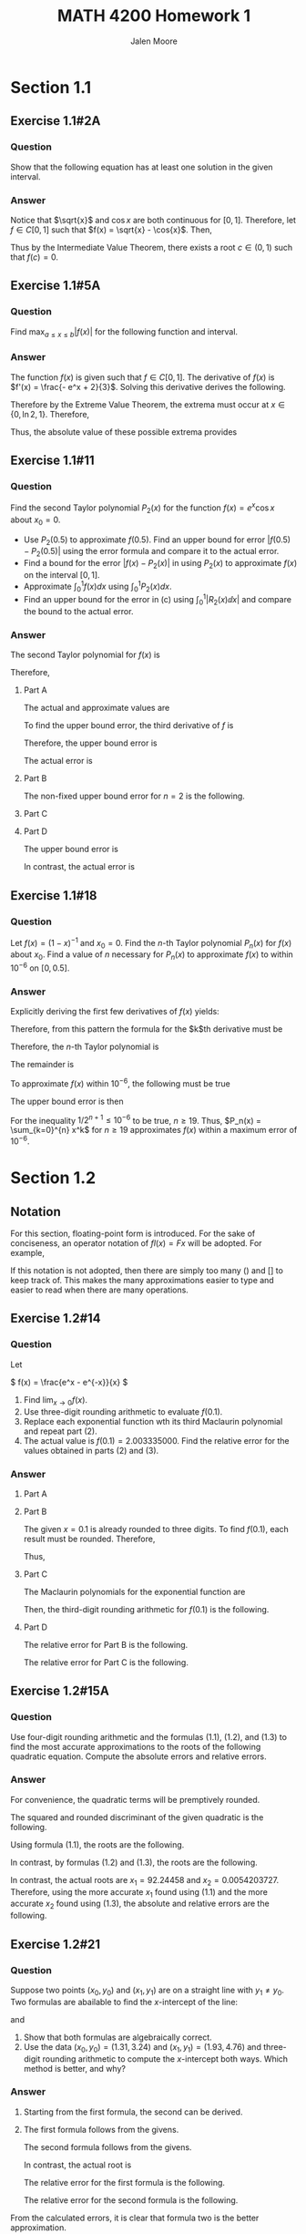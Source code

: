 #+LATEX_CLASS: article
#+LATEX_CLASS_OPTIONS: [a4paper, 10pt]
#+LATEX_HEADER: \usepackage[margin=1in]{geometry} 
#+LATEX_HEADER: \usepackage{amsmath,amsthm,amssymb,tensor,physics}
#+LATEX_HEADER: \usepackage{setspace,multicol,tasks}
#+LATEX_HEADER: \usepackage[shortlabels]{enumitem}
#+LATEX_HEADER: \usepackage{fancyhdr}
#+LATEX_HEADER: \usepackage{graphicx,hyperref}
#+LATEX_HEADER: \setcounter{secnumdepth}{0}
#+OPTIONS: toc:nil
#+title: MATH 4200 Homework 1 
#+author: Jalen Moore

* Section 1.1
** Exercise 1.1#2A
*** Question
Show that the following equation has at least one solution in the given interval.

\begin{align*}
	\sqrt{x} - \cos{x} = 0, \left[ 0,1 \right].
\end{align*}

*** Answer
Notice that $\sqrt{x}$ and $\cos{x}$ are both continuous for $[0,1]$. Therefore, let $f\in C[0,1]$ such that $f(x) = \sqrt{x} - \cos{x}$. Then,

        \begin{align*}
        	f(0) &= \sqrt{0} - \cos{0} = 0 - 1 = -1,\\
        	f(1) &= \sqrt{1} - \cos{1} = 1 - 0.5403 = 0.4597.  
        \end{align*}

Thus by the Intermediate Value Theorem, there exists a root $c\in (0,1)$ such that $f(c)=0$.

** Exercise 1.1#5A
*** Question
Find $\max_{a\leq x \leq b} | f(x) |$ for the following function and interval.

\begin{align*}
	f(x) = \frac{(2 - e^x + 2x)}{3}, [0,1]
\end{align*}

*** Answer

The function $f(x)$ is given such that $f\in C[0,1]$. The derivative of $f(x)$ is $f'(x) = \frac{- e^x + 2}{3}$. Solving this derivative derives the following. 

	\begin{align*}
		0 &= \frac{- e^x + 2}{3},\\
		0 &= - e^x + 2,\\
		e^x &= 2,\\
		x &= \ln{2}.
	\end{align*}

Therefore by the Extreme Value Theorem, the extrema must occur at $x\in \{ 0, \ln{2}, 1 \}$. Therefore,

	\begin{align*}
		f(0) &= \frac{[2 - e^0 + 2\cdot (0)]}{3} = \frac{1}{3},\\
		f(\ln{2}) &= \frac{(2 - e^{\ln{2}} + 2\ln{2})}{3} \approx - 0.4621,\\ 
		f(1) &= \frac{(2 - e^1 + 2\cdot (1))}{3} = \frac{4 -e^1}{3} \approx - 0.4272.
	\end{align*}

Thus, the absolute value of these possible extrema provides 

	\begin{align*}
		\max_{x\in [0,1]} \left| \frac{(2 - e^x + 2x)}{3} \right| = 0.4621.
	\end{align*} 

** Exercise 1.1#11
*** Question

Find the second Taylor polynomial $P_2(x)$ for the function $f(x)=e^x \cos{x}$ about $x_0 = 0$.

- Use $P_2(0.5)$ to approximate $f(0.5)$. Find an upper bound for error $\left| f(0.5) - P_2(0.5) \right|$ using the error formula and compare it to the actual error.
- Find a bound for the error $\left| f(x) - P_2(x) \right|$ in using $P_2(x)$ to approximate $f(x)$ on the interval $[0,1]$.
- Approximate $\int_0^1 f(x) dx$ using $\int_0^1 P_2(x) dx$.
- Find an upper bound for the error in (c) using $\int_0^1 \left| R_2(x) \dd{x} \right|$ and compare the bound to the actual error.
 
*** Answer
The second Taylor polynomial for $f(x)$ is

	\begin{align*}
		P_2(x) &= \sum_{k=0}^2 \frac{f^{(k)}(x_0)}{k!} (x - x_0)^k,\\
			   &= e^{x_0} \cos{x_0}\\
			   &+ e^{x_0} \left[ \cos{x_0} - \sin{x_0} \right] x\\
			   &+ \frac{e^{x_0} \left[\cos{x_0} - \sin{x_0} - \sin{x_0} - \cos{x_0} \right]}{2} x^2,\\
			   &= e^{x_0} \cos{x_0}\\
			   &+ e^{x_0} \left[ \cos{x_0} - \sin{x_0} \right] x\\
			   &- e^{x_0} \sin{x_0} x^2,\\
			   &= 1 + \left[ 1 - 0  \right] x + 0 \cdot x^2,\\
			   &= 1 + x.
	\end{align*}

Therefore, 

**** Part A
The actual and approximate values are 

			\begin{align*}
				f(0.5) &= e^{0.5} \cos{(0.5)} = 1.4468890366,\\
				P_2(0.5) &= 1 + 0.5 = 1.5.
			\end{align*}

To find the upper bound error, the third derivative of $f$ is

\begin{align*}
        f^{(3)}(x) &= -2 e^{x} \left[ \sin{x} + \cos{x} \right]. 
\end{align*}

Therefore, the upper bound error is

\begin{align*}
        | f(0.5) - P_2(0.5) | &= | R_2 (0.5) |,\\
        &\leq \frac{f^{(3)}(\xi)}{3!} (0.5 - 0)^{3},\\
        &= \frac{-2 e^\xi \left[ \sin\xi + \cos\xi \right]}{6} (0.5)^3,\\
        &\leq \max_\xi \frac{-2e^\xi \left[ \sin\xi + \cos\xi \right]}{6} \cdot 0.125,\\
        &= \frac{-2 e^{0.5} \left[ \sin{0.5} + \cos{0.5} \right]}{6} \cdot 0.125,\\ 
        &= 0.0932.
\end{align*}

The actual error is

\begin{align*}
        | f(0.5) - P_2(0.5) | &= | 1.446889 - 1.5 |,\\
        &= | - 0.053111 |,\\
        &= 0.053111.
\end{align*}

**** Part B
The non-fixed upper bound error for $n=2$ is the following.

    \begin{align*}
            | f(x) - P_2(x) | &= | R_2 (x) |,\\
            &= | \frac{f^{(3)}(\xi)}{3!} x^3 |,\\
            &\leq \max_{\xi \in [0,1]} \max_{x\in [0, 1]} \left| \frac{f^{(3)}(\xi)}{3!} x^3 \right|,\\
            &= \max_{\xi \in [0,1]} \max_{x\in [0, 1]} \left| \frac{-2 e^\xi \left[ \sin{\xi} + \cos{\xi} \right]}{6} x^3 \right|,\\ 
            &= \max_{\xi \in [0,1]} \left| \frac{-2 e^\xi \left[ \sin{\xi} + \cos{\xi} \right]}{6} \right|,\\
            &= 1.2520.
    \end{align*}

**** Part C

\begin{align*}
        \int_0^1 f(x) \dd{x} &\approx \int_0^1 P_2(x) \dd{x},\\
        &= \int_0^1 1 + x \dd{x},\\
        &= x + \frac{x^2}{2} \Bigm|_0^1,\\
        &= \left( 1 + \frac{1}{2} \right) - 0,\\
        &= 1.5.
\end{align*}

**** Part D 

The upper bound error is 

\begin{align*}
        \left| \int_0^1 f(x) \dd{x} - \int_0^1 P_2(x) \dd{x} \right| &= \left| \int_0^1 R_2(x) \dd{x} \right|,\\
        &= \left| \int_0^1 \frac{-2 e^\xi \left[ \sin{\xi} + \cos{\xi} \right]}{6} x^3 \dd{x} \right|,\\
        &= \left| \frac{-2 e^\xi \left[ \sin{\xi} + \cos{\xi} \right]}{24} x^4 \Bigm|_0^1  \right|,\\
        &= \left| \frac{-2 e^\xi \left[ \sin{\xi} + \cos{\xi} \right]}{24} \right|,\\
        &\leq \max_{\xi\in[0,1]} \left| \frac{-2 e^\xi \left[ \sin{\xi} + \cos{\xi} \right]}{24} \right|,\\
        &= 0.313.
\end{align*}

In contrast, the actual error is

\begin{align*}
        \left| \int_0^1 f(x) \dd{x} - \int_0^1 P_2(x) \dd{x} \right| 
        &= \left| \int_0^1 e^x \cos{x} \dd{x} - 1.5 \right|,\\
        &= \left| \frac{e^x \cos{x} + e^x \sin{x}}{2} \Bigm|_0^1 - 1.5 \right|,\\
        &= \left| \frac{e^1 \cos{1} + e^1 \sin{1}}{2} - \frac{1}{2} - 1.5 \right|,\\
        &= \left| 1.8780 - 2 \right|,\\
        &= 0.1220.
\end{align*}

** Exercise 1.1#18
*** Question 

Let $f(x)=(1-x)^{-1}$ and $x_0=0$. Find the $n$-th Taylor polynomial $P_n(x)$ for $f(x)$ about $x_0$. Find a value of $n$ necessary for $P_n(x)$ to approximate $f(x)$ to within $10^{-6}$ on $[0, 0.5]$.

*** Answer

Explicitly deriving the first few derivatives of $f(x)$ yields:

	\begin{align*}
		f^{(0)}(x) &= (1-x)^{-1} = 0! (1-x)^{-1},\\
		f^{(1)}(x) &= (1-x)^{-2} = 1! (1-x)^{-2},\\
		f^{(2)}(x) &= 2(1-x)^{-3} = 2! (1-x)^{-3},\\
		f^{(3)}(x) &= 6(1-x)^{-4} = 3! (1-x)^{-4},\\
		f^{(4)}(x) &= 24(1-x)^{-5} = 4! (1-x)^{-5}\ldots
	\end{align*}

Therefore, from this pattern the formula for the $k$th derivative must be 

	\begin{align*}
		f^{(k)}(x) &= k! (1-x)^{-(k+1)}.
	\end{align*}

Therefore, the $n$-th Taylor polynomial is

	\begin{align*}
		P_n(x; x_0 = 0) &= \sum_{k=0}^n \frac{f^{(k)}(x_0)}{k!} (x - x_0)^k,\\
		&= \sum_{k=0}^n (1-x_0)^{-(k+1)} (x - x_0)^k,\\
		&= \sum_{k=0}^n 1^{-(k+1)} x^k,\\
		&= \sum_{k=0}^n x^k.
	\end{align*}

The remainder is

	\begin{align*}
		R_n (x) &= \frac{f^{(n+1)}(\xi)}{(n+1)!} x^{n+1},\\
				&= (1-\xi)^{-(n+2)} x^{n+1}.
	\end{align*}

To approximate $f(x)$ within $10^{-6}$, the following must be true

	\begin{align*}
		10^{-6} &\geq \left| f(x) - P_n (x) \right|,\\
				&= \left| R_n (x) \right|,\\
				&= \left| (1-\xi)^{-(n+2)} x^{n+1} \right|.
	\end{align*}

The upper bound error is then

        \begin{align*}
        	10^{-6} &\geq \max_{x\in [0,0.5]} \max_{\xi\in [0,0.5]} \left| (1-\xi)^{-(n+2)} x^{n+1} \right|,\\
        	&= \max_{x\in [0,0.5]} \left| 1^{-(n+2)} x^{n+1} \right|,\\
                &= \left| 0.5^{n+1} \right|,\\
                &= 0.5^{n+1},\\
                &= \frac{1}{2^{n+1}}.
        \end{align*}

For the inequality $1/2^{n+1} \leq 10^{-6}$ to be true, $n\geq 19$. Thus, $P_n(x) = \sum_{k=0}^{n} x^k$ for $n\geq 19$ approximates $f(x)$ within a maximum error of $10^{-6}$.

* Section 1.2
** Notation

For this section, floating-point form is introduced. For the sake of conciseness, an operator notation of $fl(x) = Fx$ will be adopted. For example,

\begin{align*}
  fl(x) &= Fx,\\
  fl(\sin{x}) &= F\sin{x},\\
  fl(e^x) &= Fe^x,\\
  fl(fl(x) \cdot fl(y)) &= F \cdot ( Fx + Fy ),\\
  fl\left(\frac{fl(x) + fl(y)}{fl(z)}\right) &= F \cdot \frac{Fx + Fy}{Fz}.
\end{align*}

If this notation is not adopted, then there are simply too many $()$ and $[]$ to keep track of. This makes the many approximations easier to type and easier to read when there are many operations. 

** Exercise 1.2#14
*** Question 

Let

\( f(x) = \frac{e^x - e^{-x}}{x} \)

1. Find $\lim_{x\rightarrow 0} f(x)$.
2. Use three-digit rounding arithmetic to evaluate $f(0.1)$.
3. Replace each exponential function wth its third Maclaurin polynomial and repeat part (2).
4. The actual value is $f(0.1)=2.003335000$. Find the relative error for the values obtained in parts (2) and (3).

*** Answer
**** Part A

\begin{align*}
\lim_{x\rightarrow 0} \frac{e^x - e^{-x}}{x} &= \lim_{x\rightarrow 0} \frac{e^x + e^{-x}}{1},\\
&= e^0+e^{-0},\\
&= 1 + 1,\\
&= 2.
\end{align*}

**** Part B

The given $x=0.1$ is already rounded to three digits. To find $f(0.1)$, each result must be rounded. Therefore,

\begin{align*}
f(x) &\approx F \cdot \frac{F\cdot \left( F e^{Fx} - F e^{- Fx }\right)}{Fx}
\end{align*}

Thus,

\begin{align*}
  f(0.1) &\approx F\cdot \frac{ F \cdot \left( F e^{F 0.1} - F e^{- F 0.1} \right) }{F 0.1} ,\\
  &\approx F \cdot \frac{F \cdot \left( F e^{0.1} - F e^{- 0.1} \right) }{0.1},\\
  &\approx F \cdot \frac{F \cdot \left( F 1.105170918\ldots - F 0.9048374180\ldots \right) }{0.1},\\
  &\approx F \cdot \frac{F \cdot \left( 0.111 \times 10^1 - 0.905 \right)}{0.1},\\
  &\approx F \cdot \frac{F 0.205}{0.1},\\
  &\approx F 2.05,\\
  &\approx 0.205 \times 10^1. 
\end{align*}

**** Part C

The Maclaurin polynomials for the exponential function are

\begin{align*}
e^x &\approx \sum_{k=0}^3 \frac{e^0}{k!} x^k,\\
&\approx x + \frac{x^2}{2} + \frac{x^3}{6}.
\end{align*}

\begin{align*}
e^{-x} &\approx \sum_{k=0}^3 \frac{(-1)^k e^0}{k!} x^k,\\
&\approx -x + \frac{x^2}{2} - \frac{x^3}{6}.
\end{align*}

Then, the third-digit rounding arithmetic for $f(0.1)$ is the following.

\begin{align*}
  f(0.1) &\approx F\cdot \frac{ F \cdot \left( F e^{F 0.1} - F e^{- F 0.1} \right) }{F 0.1} ,\\
  &\approx F \cdot \frac{F \cdot \left( F e^{0.1} - F e^{- 0.1} \right) }{0.1},\\
  &\approx F \cdot \frac{F \cdot \left[
      F\cdot\left( F0.1 + F\cdot \frac{F \cdot (F0.1)^2}{F2} + F\cdot \frac{ F\cdot (F0.1)^3}{F6} \right)
      - F \cdot \left( - F(0.1) + F\cdot \frac{F \cdot (F0.1)^2}{F2} - F\cdot \frac{ F\cdot (F0.1)^3}{F6} \right)
      \right] }{0.1},\\
  &\approx F \cdot \frac{F \cdot \left[
      F\cdot\left( 0.1 + F\cdot \frac{F \cdot 0.01}{F2} + F\cdot \frac{ F\cdot 0.001}{F6} \right)
      - F \cdot \left( - 0.1 + F\cdot \frac{F \cdot 0.01}{F2} - F\cdot \frac{ F\cdot 0.001}{F6} \right)
      \right] }{0.1},\\
  &\approx F\cdot \frac{F \cdot \left[
      F\cdot\left( 0.1 + F\cdot 0.005 + F\cdot 0.0001666\ldots \right)
      - F \cdot \left( - 0.1 + F\cdot 0.005 - F\cdot 0.0001666\ldots \right)
      \right] }{0.1},\\
  &\approx F\cdot \frac{F \cdot \left[
      F\cdot\left( 0.1 + 0.005\right)
      - F \cdot \left( - 0.1 + 0.005 \right)
      \right] }{0.1},\\
  &\approx F\cdot \frac{F \cdot \left[
      F\cdot 0.105 - F \cdot (-0.095)
      \right] }{0.1},\\
  &\approx F \cdot \frac{ F \cdot (0.2) }{0.1},\\
  &\approx F \cdot 2,\\
  &\approx 2.
\end{align*}

**** Part D

The relative error for Part B is the following.

\begin{align*}
  \frac{|2.003335000 - 0.205 \times 10^1|}{|2.003335000|} &\approx 0.02329365782557585227 
\end{align*}

The relative error for Part C is the following.

\begin{align*}
  \frac{|2.003335000 - 2|}{|2.003335000|} &\approx 0.49916763796369553769  
\end{align*}

** Exercise 1.2#15A
*** Question

Use four-digit rounding arithmetic and the formulas (1.1), (1.2), and (1.3) to find the most accurate approximations to the roots of the following quadratic equation. Compute the absolute errors and relative errors.

\begin{align*}
\frac{1}{3}x^2 - \frac{123}{4} x + \frac{1}{6} = 0.
\end{align*}

*** Answer

For convenience, the quadratic terms will be premptively rounded.

\begin{align*}
  a &= \frac{1}{3} \approx F\cdot 0.33333\ldots = 0.3333;\\
  b &= -\frac{123}{4} \approx F \cdot (-30.75) = -30.75;\\
  c &= \frac{1}{6} \approx F\cdot 0.16666\ldots = 0.1667.
\end{align*}

The squared and rounded discriminant of the given quadratic is the following.

\begin{align*}
  d &= \sqrt{b^2 - 4ac},\\
  &\approx F\cdot \sqrt{F\cdot \left[F\cdot b^2 - F\cdot(F\cdot(4\cdot a)\cdot c)\right]},\\
  &= F\cdot \sqrt{F\cdot \left[ F\cdot (-30.75)^2 - F\cdot(F\cdot(4\cdot 0.3333)\cdot 0.1667)\right]},\\
  &= F\cdot \sqrt{F\cdot \left[ F\cdot (945.5625)- F\cdot(F\cdot(1.3332)\cdot 0.1667)\right]},\\
  &= F\cdot \sqrt{ F\cdot \left[ 945.6 - F\cdot (1.333 \cdot 0.1667) \right]},\\
  &= F\cdot \sqrt{ F\cdot \left[ 945.6 - F\cdot(0.2222111) \right]},\\
  &= F\cdot \sqrt{ F\cdot \left[ 945.6 - 0.2222 \right]},\\
  &= F\cdot \sqrt{ F\cdot [945.3778]},\\
  &= F \cdot \sqrt{945.4},\\
  &= F \cdot 30.74735761,\\
  &= 30.75.
\end{align*}

Using formula (1.1), the roots are the following.

\begin{align*}
  x_1 &= \frac{-b + d}{2a},\\
  &\approx F\cdot \frac{F\cdot (30.75 + 30.75)}{F (2\cdot 0.3333)},\\
  &= F\cdot \frac{F 61.5}{F 0.6666},\\
  &= F\cdot \frac{61.50}{0.6666},\\
  &= F 92.25922\ldots,\\
  &= 92.26.
\end{align*}

\begin{align*}
  x_2 &= \frac{-b - d}{2a},\\
  &\approx F\cdot \frac{F\cdot (30.75 - 30.75)}{F\cdot (2\cdot 0.3333)},\\
  &= 0.
\end{align*}

In contrast, by formulas (1.2) and (1.3), the roots are the following.

\begin{align*}
  x_1 &= \frac{-2c}{b + d},\\
  &\approx F\cdot \frac{F\cdot (-2 \cdot 0.1667)}{F\cdot (-30.75 + 30.75)},\\
  &= \text{ undefined}. 
\end{align*}

\begin{align*}
  x_2 &= \frac{-2c}{b - d},\\
  &\approx F\cdot \frac{F\cdot (-2\cdot 0.1667)}{F\cdot (-30.75 - 30.75)},\\
  &= F\cdot \frac{F\cdot (-0.3334)}{F\cdot (-61.5)},\\
  &= F\cdot \frac{-0.3334}{-61.50},\\
  &= F\cdot 0.0054211382,\\
  &= 0.005421.
\end{align*}

In contrast, the actual roots are $x_1 = 92.24458$ and $x_2 = 0.0054203727$. Therefore, using the more accurate $x_1$ found using (1.1) and the more accurate $x_2$ found using (1.3), the absolute and relative errors are the following.

\begin{align*}
  \left| 92.24458 - 92.26 \right| &= 0.01542;\\
  \frac{\left| 92.24458 - 92.26 \right|}{\left| 92.24458 \right|} &= 1.672 \times 10^{-4}.
\end{align*}

\begin{align*}
  \left| 0.0054203727 - 0.005421 \right| &= 6.273 \times 10^{-7};\\
  \frac{\left| 0.0054203727 - 0.005421 \right|}{\left| 0.0054203727 \right|} &= 1.1573 \times 10^{-4}.
\end{align*}

** Exercise 1.2#21
*** Question

Suppose two points $(x_0, y_0)$ and $(x_1, y_1)$ are on a straight line with $y_1\neq y_0$. Two formulas are abailable to find the $x$-intercept of the line:

\begin{align*}
x = \frac{x_0y_1 - x_1 y_0}{y_1 - y_0}
\end{align*}

and

\begin{align*}
  x = x_0 - \frac{(x_1 - x_0) y_0}{y_1 - y_0}.
\end{align*}

1. Show that both formulas are algebraically correct.
2. Use the data $(x_0, y_0) = (1.31, 3.24)$ and $(x_1, y_1) = (1.93, 4.76)$ and three-digit rounding arithmetic to compute the $x$-intercept both ways. Which method is better, and why?

*** Answer

1. Starting from the first formula, the second can be derived.

   \begin{align*}
     \frac{x_0 y_1 - x_1 y_0}{y_1 - y_0} &= \frac{x_0 y_1 - x_0 y_0 + x_0 y_0 - x_1 y_0}{y_1 - y_0},\\
     &= \frac{x_0y_1 - x_0y_0}{y_1 - y_0} + \frac{x_0 y_0 - x_1 y_0}{y_1 - y_0},\\
     &= \frac{(y_1 - y_0)x_0}{y_1 - y_0} + \frac{(-x_1 + x_0) y_0}{y_1 - y_0},\\
     &= x_0 - \frac{(x_1 - x_0)y_0}{y_1-y_0}.
   \end{align*}

2. The first formula follows from the givens.  

   \begin{align*}
     x &= \frac{x_0y_1 - x_1 y_0}{y_1 - y_0},\\
     &\approx F\cdot \frac{F\cdot [F\cdot (Fx_0 \cdot Fy_1) - F\cdot (Fx_1 \cdot Fy_0)]}{F\cdot (Fy_1 - Fy_0)},\\
     &\approx F\cdot \frac{F\cdot [F\cdot (F1.31 \cdot F4.76) - F\cdot (F1.93 \cdot F3.24)]}{F\cdot (F4.76 - F3.24)},\\
     &\approx F\cdot \frac{F\cdot [F6.2356 - F6.2532]}{F1.52},\\
     &\approx F\cdot \frac{F\cdot [6.24 - 6.25]}{1.52},\\
     &\approx F \cdot \frac{F\cdot [-0.01]}{1.52},\\
     &\approx F \cdot \frac{-0.010}{1.52},\\
     &\approx F\cdot (-0.0065789474),\\
     &\approx - 0.00658.
   \end{align*}

   The second formula follows from the givens.

   \begin{align*}
     x &= x_0 - \frac{(x_1 - x_0)y_0}{y_1 - y_0},\\
     &\approx F \cdot \left[ Fx_0 - F\cdot \frac{F\cdot \left( [F\cdot (Fx_1 - Fx_0)] \cdot Fy_0 \right)}{F\cdot (Fy_1 - Fy_0)}\right],\\
     &\approx F\cdot \left[ F1.31 - F\cdot \frac{F\cdot \left( [F\cdot (F1.93 - F1.31)] \cdot F3.24 \right)}{F\cdot (F4.76 - F3.24)}\right],\\
     &\approx F\cdot \left[ 1.31 - F\cdot \frac{F\cdot \left( [F0.62] \cdot 3.24 \right)}{F1.52}\right],\\
     &\approx F \cdot \left[ 1.31 - F\cdot \frac{F\cdot \left( 2.0088 \right)}{1.52}\right],\\
     &\approx F \cdot \left[ 1.31 - F\cdot \frac{2.01}{1.52}\right],\\
     &\approx F \cdot \left[ 1.31 - F\cdot (1.3223684211) \right],\\
     &\approx F \cdot \left[ 1.31 - 1.32 \right],\\
     &\approx F \cdot \left[ -0.01 \right],\\
     &\approx -0.0100. 
   \end{align*}

   In contrast, the actual root is

   \begin{align*}
     x &= \frac{x_0y_1 - x_1y_0}{y_1 - y_0},\\
     &= \frac{1.31\cdot4.76 - 1.93\cdot 3.24}{4.76 - 3.24},\\
     &= \frac{6.2356 - 6.2532}{1.52},\\
     &= \frac{-0.0176}{1.52},\\
     &= -0.0115789474.
   \end{align*}

   The relative error for the first formula is the following.

   \begin{align*}
     \left| \frac{-0.0115789474 + 0.00658}{-0.0115789474} \right| = 0.4317272743.
   \end{align*}

   The relative error for the second formula is the following.

   \begin{align*}
     \left| \frac{-0.0115789474 + 0.00658}{-0.0100} \right| = 0.1363636387.
   \end{align*}

From the calculated errors, it is clear that formula two is the better approximation.
   
** Exercise 1.2#22
*** Question

The Taylor polynomial of degree $n$ for $f(x)=e^x$ is $\sum_{i=0}^n (x^i / i!)$. Use the Taylor polynomial of degree nine and three-digit chopping arithmetic to find an approximation to $e^{-5}$ by each of the following methods.

1. 

    \begin{align*}
      e^{-5} \approx \sum_{i=0}^9 \frac{(-5)^i}{i!} = \sum_{i=0}^9 \frac{(-1)^i 5^i}{i!}.
    \end{align*}

2. 

    \begin{align*}
      e^{-5} = \frac{1}{e^5} \approx \frac{1}{\sum_{i=0}^9 \frac{5^i}{i!}}.
    \end{align*}

3. An approximate value of $e^{-5}$ correct to three digits is $6.74\times 10^{-3}$. Which formula, (1) or (2), gives the most accuracy, and why?

*** Answer

*NOTE*: I have chosen to evaluate operations until a rounding needs to occur. Also, I ommit $fl=F$ anywhere where $Fx = x$.  

1. Solving method one yields the following.

   \begin{align*}
     e^{-5} &\approx \sum_{i=0}^9 \frac{(-1)^i 5^i}{i!},\\
     &\approx 1 - 5 + \frac{5^2}{2!} - \frac{5^3}{3!} + \frac{5^4}{4!} - \frac{5^5}{5!} + \frac{5^6}{6!} - \frac{5^7}{7!} + \frac{5^8}{8!} - \frac{5^9}{9!},\\
     &\approx 1 - 5 + \frac{25}{2} - \frac{125}{6} + \frac{625}{24} - \frac{F3125}{120} + \frac{F3125\cdot 5}{720} - \frac{F3125 \cdot 25}{5040} + \frac{F3125\cdot 125}{F40320} - \frac{F3125\cdot 625}{9\cdot F40320},\\
     &\approx 1 - 5 + \frac{25}{2} - \frac{125}{6} + \frac{625}{24} - \frac{3120}{120} + \frac{3120\cdot 5}{720} - \frac{3120\cdot 25}{5040} + \frac{3120\cdot 125}{40300} - \frac{3120\cdot 625}{9 \cdot 40300},\\
     &\approx 1 - 5 + \frac{25}{2} - \frac{125}{6} + \frac{625}{24} - \frac{3120}{120} + \frac{15600}{720} - \frac{78000}{5040} + \frac{390000}{40300} - \frac{1950000}{F362700},\\
     &\approx 1 - 5 + \frac{25}{2} - \frac{125}{6} + \frac{625}{24} - \frac{3120}{120} + \frac{15600}{720} - \frac{78000}{5040} + \frac{390000}{40300} - \frac{1950000}{362000},\\
     &\approx 1 - 5 + 12.5 - F20.833\ldots + F26.041666\ldots - 26\\
     &+ F21.666\ldots - F15.47619\ldots + F9.677419\ldots - F5.38674\ldots,\\
     &\approx 1 - 5 + 12.5 - 20.8 + 26.0 - 26 + 21.6 - 15.4 + 9.67 - 5.38,\\
     &\approx -1.81.
   \end{align*}

2. in order to calculate method two, the denominator must be found. Therefore,

   \begin{align*}
     \sum_{i=0}^9 \frac{5^i}{i!} &\approx 1 + 5 + \frac{5^2}{2!} + \frac{5^3}{3!} + \frac{5^4}{4!} + \frac{5^5}{5!} + \frac{5^6}{6!} + \frac{5^7}{7!} + \frac{5^8}{8!} + \frac{5^9}{9!},\\
     &\approx 1 + 5 + \frac{25}{2} + \frac{125}{6} + \frac{625}{24} + \frac{F3125}{120} + \frac{F3125\cdot 5}{720} + \frac{F3125 \cdot 25}{5040} + \frac{F3125\cdot 125}{F40320} + \frac{F3125\cdot 625}{9\cdot F40320},\\
     &\approx 1 + 5 + \frac{25}{2} + \frac{125}{6} + \frac{625}{24} + \frac{3120}{120} + \frac{3120\cdot 5}{720} + \frac{3120\cdot 25}{5040} + \frac{3120\cdot 125}{40300} + \frac{3120\cdot 625}{9 \cdot 40300},\\
     &\approx 1 + 5 + \frac{25}{2} + \frac{125}{6} + \frac{625}{24} + \frac{3120}{120} + \frac{15600}{720} + \frac{78000}{5040} + \frac{390000}{40300} + \frac{1950000}{F362700},\\
     &\approx 1 + 5 + \frac{25}{2} + \frac{125}{6} + \frac{625}{24} + \frac{3120}{120} + \frac{15600}{720} + \frac{78000}{5040} + \frac{390000}{40300} + \frac{1950000}{362000},\\
     &\approx 1 + 5 + 12.5 + F20.833\ldots + F26.041666\ldots + 26\\
     &+ F21.666\ldots + F15.47619\ldots + F9.677419\ldots + F5.38674\ldots,\\
     &\approx 1 + 5 + 12.5 + 20.8 + 26.0 + 26 + 21.6 + 15.4 + 9.67 + 5.38,\\
     &\approx F112.9 + 15.4 + 9.67 + 5.38,\\
     &\approx 112 + 15.4 + 9.67 + 5.38,\\
     &\approx F127.4 + 9.67 + 5.38,\\
     &\approx 127 + 9.67 + 5.38,\\
     &\approx F137.07 + 5.38,\\
     &\approx 137 + 5.38,\\
     &\approx F142.38,\\
     &\approx 142.
   \end{align*}

   Therefore, the inverse is the following.

   \begin{align*}
     e^{-5} &\approx \frac{1}{\sum_{i=0}^9 \frac{5^i}{i!}},\\
     &\approx \frac{1}{142},\\
     &\approx F0.0070422535,\\
     &\approx 0.00704,\\
     &= 7.04 \times 10^{-3}.
   \end{align*}

3. The resulting error of method one is the following.

   \begin{align*}
     \left| \frac{0.00674 + 1.81}{0.00674} \right| = 269.545994\ldots \approx 26955\%.
   \end{align*}
   
The resulting error of method two is the following.

   \begin{align*}
     \left| \frac{6.74\times 10^{-3} - 7.04 \times 10^{-3}}{6.74\times 10^{-3}} \right| = 0.044510\ldots \approx 4.4510\%.
   \end{align*}

   This is a /dramatic/ difference in relative error. The reason for the error in method one is likely caused by cancelation error. This is opposed with method two, which includes no subtraction and no way to subtract nearly equal terms.

** Exercise 1.2#23A
*** Question

The two-by-two linear system

\begin{align*}
  ax + by &= e,\\
  cx + dy &= f.
\end{align*}

where $a,b,c,d,e,f$ are given, can be solved for $x$ and $y$ as follows:

\begin{align*}
  \text{set } m &= \frac{c}{a}, \text{ provided } a\neq 0;\\
  d_1 &= d - mb;\\
  f_1 &= f - me;\\
  y &= \frac{f_1}{d_1};\\
  x &= \frac{(e-by)}{a}.
\end{align*}

Solve the following linear system using four-digit rounding arithmetic.

\begin{align*}
  1.130x - 6.990y &= 14.20,\\
  1.013x - 6.099y &= 14.22.
\end{align*}

*** Answer

From the linear system, the following values can be extracted.

\begin{align*}
  a &= 1.130,\\
  b &= -6.990,\\
  c &= 1.013,\\
  d &= -6.099,\\
  e &= 14.20,\\
  f &= 14.22.
\end{align*}

Then, following the described process gives the following values.

\begin{align*}
  m &= \frac{1.013}{1.130} = F0.896460177 \approx 0.8965;\\
  d_1 &= -6.099 - 0.8965 \cdot (-6.990),\\
  &\approx -6.099 + F6.266535,\\
  &\approx -6.099 + 6.267,\\
  &\approx 0.1680;\\
  f_1 &= 14.22 - 0.8965 \cdot (14.20),\\
  &\approx 14.22 - F12.7303,\\
  &\approx 14.22 - 12.73,\\
  &\approx 1.490.
\end{align*}

Thus, the values $x$ and $y$ are:

\begin{align*}
  y &= \frac{1.490}{0.1680},\\
  &\approx F8.869047619,\\
  &\approx 8.869;\\
  x &= F\cdot \frac{F\cdot (14.20 - F \cdot (-6.990 \cdot 8.869))}{1.130},\\
  &= F\cdot \frac{F\cdot(14.20 - F\cdot (-61.99431))}{1.130},\\
  &= F\cdot \frac{F\cdot (14.20 + 61.99)}{1.130},\\
  &= F\cdot \frac{F \cdot 76.19}{1.130},\\
  &= F\cdot 67.4247787611,\\
  &= 67.42.
\end{align*}

** Exercise 1.2#28
*** Question

Suppose that $Fy$ is a $k$ digit rounding approximation to $y$. Show that

\begin{align*}
  \left| \frac{y - Fy}{y} \right| \leq 0.5\times 10^{-k+1}.
\end{align*}

[ /Hint/ : If $d_{k+1}<5$, then $Fy = 0.d_1 d_2 \ldots d_k \times 10^n$, then $Fy = 0.d_1 d_2 \ldots d_k \times 10^n + 10^{n-k}$.]

*** Answer

There are two cases.

1. Assume $d_{k+1}_{} < 5$. Then,

\begin{align*}
  \left| \frac{y - Fy}{y} \right| &= \left| \frac{0.d_1 d_2 \ldots d_k d_{k+1} \ldots \times 10^{n} - 0.d_1 d_2 \ldots d_k \times 10^n}{0.d_1 d_2 \ldots \times 10^n} \right|,\\
  &= \frac{0.d_{k+1} d_{k+2} \ldots \times 10^{n-k}}{0.d_1 d_2 \ldots \times 10^n},\\
  &\leq \frac{0.5\times 10^{-k}}{0.1},\\
  &= 0.5\times 10^{-k+1}.
\end{align*}

2. Assume $d_{k+1} \geq 5$. Then,

\begin{align*}
  \left| \frac{y - Fy}{y} \right| &= \left| \frac{0.d_1 d_2 \ldots d_k d_{k+1} \ldots \times 10^{n} - 0.d_1 d_2 \ldots d_k \times 10^n}{0.d_1 d_2 \ldots \times 10^n} \right|,\\
  &= \frac{10^{n-k} - 0.d_{k+1} d_{k+2} \ldots \times 10^{n-k}}{0.d_1 d_2 \ldots \times 10^n},\\
  &\leq \frac{(1-0.5)\times 10^{-k}}{0.1},\\
  &= 0.5\times 10^{-k+1}.
\end{align*}

The second equality holds due to the rounding of $Fy$.

* Section 1.3
** Exercise 1.3#6B
*** Question

Find the rates of convergence of the following sequence as $n\rightarrow\infty$.

\begin{align*}
  \lim_{n\rightarrow\infty} \sin{\frac{1}{n^2}} = 0.
\end{align*}

*** Answer

To find the rate of convergence, first consider the following Taylor series truncated to $n=2$ at $x_0 = 0$.

\begin{align*}
  \sin{x} \approx \sin{x_0} + \cos{x_0} x - \sin{x_0} x^2 = x.
\end{align*}

Therefore, when $x = 1/n^2$, the rate of convergence can be found.

\begin{align*}
  \left| \frac{1}{n^2} - 0 \right| = \frac{1}{n^2}. 
\end{align*}

Thus, $\sin{\left(n^{^{-2}\right)}}= 0  + O (n^{-2})$.

** Exercise 1.3#7C
*** Question

Find the rates of convergence of the following function as $h\rightarrow 0$.

\begin{align*}
  \lim_{h\rightarrow 0} \frac{\sin{h}-h\cos{h}}{h} = 0.
\end{align*}

*** Answer

The Taylor series of $\cos{h}$ and $\sin{h}$ when truncated to $n=3$ are the following. 

\begin{align*}
  \cos{h} &\approx 1 - \frac{1}{2} h^2;\\
  \sin{h} &\approx  h - \frac{1}{6} h^3.
\end{align*}

Therefore,

\begin{align*}
  \left| \frac{\sin{h} - h\cos{h}}{h} - 0 \right| &\approx \left| \frac{h - (1/6)h^3 - h\cdot [ 1 - (1/2) h^2 ]}{h} \right|,\\
  &= \left| \frac{- (1/6)h^3 - (1/2) h^3}{h} \right|,\\
  &= \left| -\frac{4}{6} h^2 \right|,\\
  &\leq \frac{4}{6} h^2.
\end{align*}

Thus, the rate of convergence is $F(h) = 0 + O(h^2)$.

** Exercise 1.3#8
*** Question
Suppose that $0<q<p$ and that $\alpha_n = \apha + O(n^{-p})$.

**** Part A

Show that $\alpha_n=\alpha+O(n^{-q})$.

**** Part B

Make a table listing $1/n$, $1/n^2$, $1/n^3$, and $1/n^4$ for $n=$  5,10,100, and 1000 and discuss the varying rates of convergence of these sequences as $n$ becomes large.

*** Answer

**** Part A

Given that $0<q<p$, the following is true.

\begin{align*}
  \frac{1}{n^{p}} < \frac{1}{n^{q}}.
\end{align*}

Therefore,

\begin{align*}
\left| \alpha_n - \alpha \right| \leq K \frac{1}{n^{p}} < K \frac{1}{n^q}. 
\end{align*}

Thus, $\alpha_n = \alpha + O(n^{-q})$.

**** Part B

| $\beta_n$   | 5        | 10       | 100     | 1000    |
|---------+----------+----------+---------+---------|
| $1/n$   | $0.2$    | $0.1$    | $0.01$  | $0.001$ |
| $1/n^2$ | $0.04$   | $0.01$   | $0.001$ | $10^{-6}$  |
| $1/n^3$ | $0.008$  | $0.001$  | $10^{-6}$  | $10^{-9}$  |
| $1/n^4$ | $0.0016$ | $0.0001$ | $10^{-8}$  | $10^{-12}$ |

As $n$ becomes large, each sequence approaches $0$. The higher the power of the sequence, the faster the rate of convergence. Furthermore, it can be said that a higher power sequence is upper bounded by a lower power sequence such that given two positive integers $a$ and $b$ such that $a<b$, the following is true:

\begin{align*}
\frac{1}{n^a} = 0 + O\left(\frac{1}{n^b}\right).
\end{align*}

This is proven in Part A.

** Exercise 1.3#9
*** Question

Suppose that $0<q<p$ and that $F(h)=L+O(h^p)$.

**** Part A

Show that $F(h) = L+O(h^q)$.

**** Part B

Make a table listing $h$, $h^2$, $h^3$, and $h^4$ for $h=$ 0.5, 0.1, 0.01, and 0.001 and discuss the varying rates of convergence of these powers of $h$ as $h$ approaches zero.

***  Answer

**** Part A

Given $0<q<p$ and sufficiently small $h>0$ such that $F(h)=L+O(h^p)$, then $0<h^p < h^q$. Therefore,

\begin{align*}
  \left| F(h) - L \right| \leq K h^p \leq K h^q. 
\end{align*}

Thus, $F(h)=L+O(h^q)$.

**** Part B

| $F(h)$ | 0.5      | 0.1      | 0.01   | 0.001   |
|--------+----------+----------+--------+---------|
| $h$    | $0.5$    | $0.1$    | $0.01$ | $0.001$ |
| $h^2$  | $0.25$   | $0.01$   | $10^{-4}$ | $10^{-6}$  |
| $h^3$  | $0.125$  | $0.001$  | $10^{-6}$ | $10^{-9}$  |
| $h^4$  | $0.0626$ | $0.0001$ | $10^{-8}$ | $10^{-12}$ |

As $h$ becomes sufficiently small, each sequence approaches $0$. The rate of convergence increases as the power of the sequence increases.  

